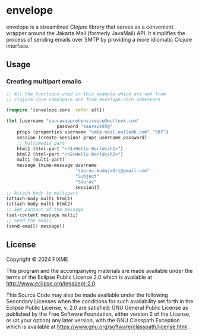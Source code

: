 * envelope

envelope is a streamlined Clojure library that serves as a convenient
wrapper around the Jakarta Mail (formerly JavaMail) API. It simplifies
the process of sending emails over SMTP by providing a more idiomatic
Clojure interface.

** Usage

*** Creating multipart emails

#+BEGIN_SRC clojure
  ;; All the functions used in this example which are not from
  ;; clojure.core namespace are from envelope.core namespace

  (require '[envelope.core :refer all])

  (let [username "sauravapprehensiveice@outlook.com"
                     password "sauravs95@"
      props (properties username "smtp-mail.outlook.com" "587")
      session (create-session! props username password)
      ;; Multimedia part
      html1 (html-part "<h1>Hello World</h1>")
      html2 (html-part "<h2>Hello World</h2>")
      multi (multi-part)
      message (mime-message username
                            "saurav.kudajadri@gmail.com"
                            "Subject"
                            "Saurav"
                            session)]
  ;; Attach body to multipart
  (attach-body multi html1)
  (attach-body multi html2)
  ;; Set content of the message
  (set-content message multi)
  ;; Send the email
  (send-email! message))
#+END_SRC

** License

Copyright © 2024 FIXME

This program and the accompanying materials are made available under the
terms of the Eclipse Public License 2.0 which is available at
http://www.eclipse.org/legal/epl-2.0.

This Source Code may also be made available under the following Secondary
Licenses when the conditions for such availability set forth in the Eclipse
Public License, v. 2.0 are satisfied: GNU General Public License as published by
the Free Software Foundation, either version 2 of the License, or (at your
option) any later version, with the GNU Classpath Exception which is available
at https://www.gnu.org/software/classpath/license.html.
